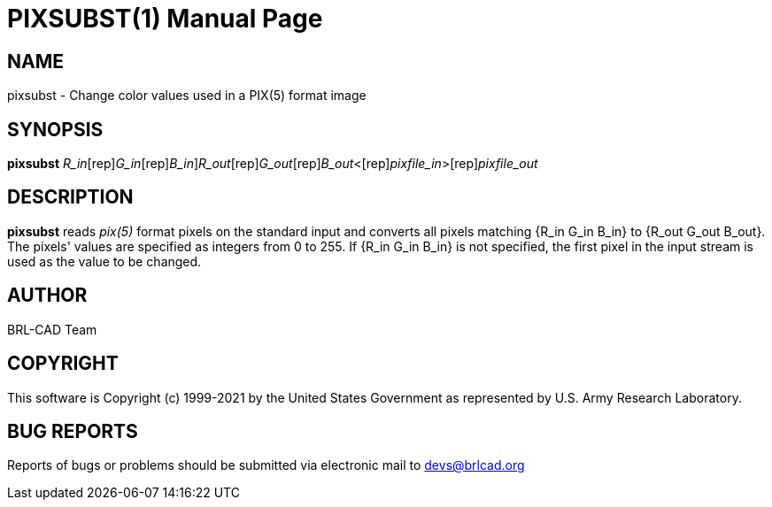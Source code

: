 = PIXSUBST(1)
BRL-CAD Team
:doctype: manpage
:man manual: BRL-CAD
:man source: BRL-CAD
:page-layout: base

== NAME

pixsubst - Change color values used in a PIX(5) format image

== SYNOPSIS

*[cmd]#pixsubst#* [[rep]_R_in_[rep]_G_in_[rep]_B_in_][rep]_R_out_[rep]_G_out_[rep]_B_out_<[rep]_pixfile_in_>[rep]_pixfile_out_

== DESCRIPTION

*[cmd]#pixsubst#* reads __pix(5)__ format pixels on the standard input and converts all pixels matching {R_in G_in B_in} to {R_out G_out B_out}. The pixels' values are specified as integers from 0 to 255. If {R_in G_in B_in} is not specified, the first pixel in the input stream is used as the value to be changed.

== AUTHOR

BRL-CAD Team

== COPYRIGHT

This software is Copyright (c) 1999-2021 by the United States Government as represented by U.S. Army Research Laboratory.

== BUG REPORTS

Reports of bugs or problems should be submitted via electronic mail to mailto:devs@brlcad.org[]